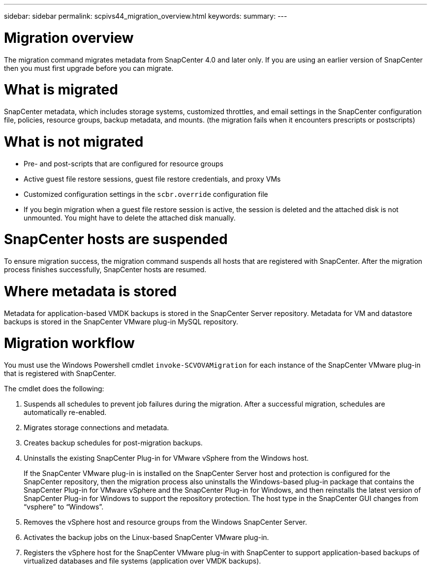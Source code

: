 ---
sidebar: sidebar
permalink: scpivs44_migration_overview.html
keywords:
summary:
---

= Migration overview
:hardbreaks:
:nofooter:
:icons: font
:linkattrs:
:imagesdir: ./media/

//
// This file was created with NDAC Version 2.0 (August 17, 2020)
//
// 2020-09-09 12:24:28.925485
//

[.lead]
The migration command migrates metadata from SnapCenter 4.0 and later only. If you are using an earlier version of SnapCenter then you must first upgrade before you can migrate.

= What is migrated

SnapCenter metadata, which includes storage systems, customized throttles, and email settings in the SnapCenter configuration file, policies, resource groups, backup metadata, and mounts. (the migration fails when it encounters prescripts or postscripts)

= What is not migrated

* Pre- and post-scripts that are configured for resource groups
* Active guest file restore sessions, guest file restore credentials, and proxy VMs
* Customized configuration settings in the `scbr.override` configuration file
* If you begin migration when a guest file restore session is active, the session is deleted and the attached disk is not unmounted. You might have to delete the attached disk manually.
// Snapshots that are deleted from ONTAP BURT 1271910

= SnapCenter hosts are suspended

To ensure migration success, the migration command suspends all hosts that are registered with SnapCenter. After the migration process finishes successfully, SnapCenter hosts are resumed.

= Where metadata is stored

Metadata for application-based VMDK backups is stored in the SnapCenter Server repository. Metadata for VM and datastore backups is stored in the SnapCenter VMware plug-in MySQL repository.

= Migration workflow

You must use the Windows Powershell cmdlet `invoke-SCVOVAMigration` for each instance of the SnapCenter VMware plug-in that is registered with SnapCenter.

The cmdlet does the following:

. Suspends all schedules to prevent job failures during the migration. After a successful migration, schedules are automatically re-enabled.

. Migrates storage connections and metadata.

. Creates backup schedules for post-migration backups.

. Uninstalls the existing SnapCenter Plug-in for VMware vSphere from the Windows host.
+
If the SnapCenter VMware plug-in is installed on the SnapCenter Server host and protection is configured for the SnapCenter repository, then the migration process also uninstalls the Windows-based plug-in package that contains the SnapCenter Plug-in for VMware vSphere and the SnapCenter Plug-in for Windows, and then reinstalls the latest version of SnapCenter Plug-in for Windows to support the repository protection. The host type in the SnapCenter GUI changes from “vsphere” to “Windows”.

. Removes the vSphere host and resource groups from the Windows SnapCenter Server.

. Activates the backup jobs on the Linux-based SnapCenter VMware plug-in.

. Registers the vSphere host for the SnapCenter VMware plug-in with SnapCenter to support application-based backups of virtualized databases and file systems (application over VMDK backups).
